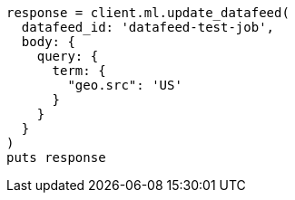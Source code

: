 [source, ruby]
----
response = client.ml.update_datafeed(
  datafeed_id: 'datafeed-test-job',
  body: {
    query: {
      term: {
        "geo.src": 'US'
      }
    }
  }
)
puts response
----

